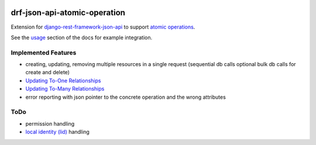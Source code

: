 .. image:: https://readthedocs.org/projects/drf-json-api-atomic-operations/badge/?version=latest
    :target: https://drf-json-api-atomic-operations.readthedocs.io/en/latest/?badge=latest
    :alt: Documentation Status

.. image:: https://badge.fury.io/py/drf-json-api-atomic-operations.svg
    :target: https://pypi.org/project/drf-json-api-atomic-operations/
    :alt: PyPi version


drf-json-api-atomic-operation
=============================

Extension for `django-rest-framework-json-api <https://github.com/django-json-api/django-rest-framework-json-api>`_ to support `atomic operations <https://jsonapi.org/ext/atomic/>`_.

See the `usage <https://drf-json-api-atomic-operations.readthedocs.io/en/latest/usage.html>`_ section of the docs for example integration.



Implemented Features
~~~~~~~~~~~~~~~~~~~~

* creating, updating, removing multiple resources in a single request (sequential db calls optional bulk db calls for create and delete)
* `Updating To-One Relationships <https://jsonapi.org/ext/atomic/#auto-id-updating-to-one-relationships>`_
* `Updating To-Many Relationships <https://jsonapi.org/ext/atomic/#auto-id-updating-to-many-relationships>`_
* error reporting with json pointer to the concrete operation and the wrong attributes


ToDo
~~~~

* permission handling
* `local identity (lid) <https://jsonapi.org/ext/atomic/#operation-objects>`_ handling
